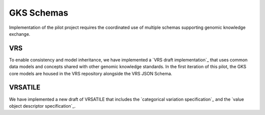 GKS Schemas
!!!!!!!!!!!

Implementation of the pilot project requires the coordinated use of multiple schemas supporting
genomic knowledge exchange.

VRS
@@@
To enable consistency and model inheritance, we have implemented a `VRS draft implementation`_
that uses common data models and concepts shared with other genomic knowledge standards. In
the first iteration of this pilot, the GKS core models are housed in the VRS repository alongside
the VRS JSON Schema.

VRSATILE
@@@@@@@@
We have implemented a new draft of VRSATILE that includes the `categorical variation specification`_
and the `value object descriptor specification`_.